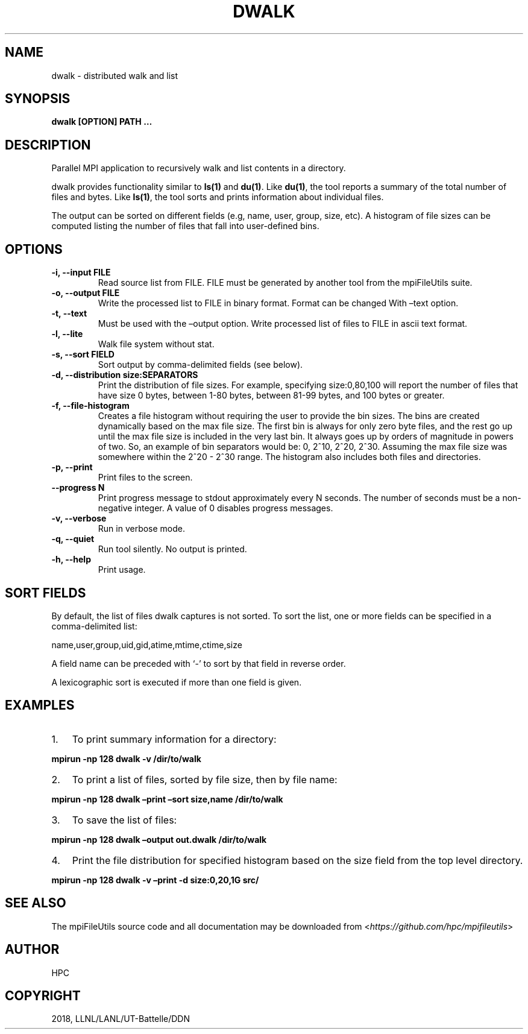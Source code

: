 .\" Man page generated from reStructuredText.
.
.TH "DWALK" "1" "Jul 04, 2020" "0.10.1" "mpiFileUtils"
.SH NAME
dwalk \- distributed walk and list
.
.nr rst2man-indent-level 0
.
.de1 rstReportMargin
\\$1 \\n[an-margin]
level \\n[rst2man-indent-level]
level margin: \\n[rst2man-indent\\n[rst2man-indent-level]]
-
\\n[rst2man-indent0]
\\n[rst2man-indent1]
\\n[rst2man-indent2]
..
.de1 INDENT
.\" .rstReportMargin pre:
. RS \\$1
. nr rst2man-indent\\n[rst2man-indent-level] \\n[an-margin]
. nr rst2man-indent-level +1
.\" .rstReportMargin post:
..
.de UNINDENT
. RE
.\" indent \\n[an-margin]
.\" old: \\n[rst2man-indent\\n[rst2man-indent-level]]
.nr rst2man-indent-level -1
.\" new: \\n[rst2man-indent\\n[rst2man-indent-level]]
.in \\n[rst2man-indent\\n[rst2man-indent-level]]u
..
.SH SYNOPSIS
.sp
\fBdwalk [OPTION] PATH …\fP
.SH DESCRIPTION
.sp
Parallel MPI application to recursively walk and list contents in a
directory.
.sp
dwalk provides functionality similar to \fBls(1)\fP and \fBdu(1)\fP\&. Like
\fBdu(1)\fP, the tool reports a summary of the total number of files and
bytes. Like \fBls(1)\fP, the tool sorts and prints information about
individual files.
.sp
The output can be sorted on different fields (e.g, name, user, group,
size, etc). A histogram of file sizes can be computed listing the number
of files that fall into user\-defined bins.
.SH OPTIONS
.INDENT 0.0
.TP
.B \-i, \-\-input FILE
Read source list from FILE. FILE must be generated by another tool
from the mpiFileUtils suite.
.UNINDENT
.INDENT 0.0
.TP
.B \-o, \-\-output FILE
Write the processed list to FILE in binary format. Format can be changed
With –text option.
.UNINDENT
.INDENT 0.0
.TP
.B \-t, \-\-text
Must be used with the –output option. Write processed list of files to
FILE in ascii text format.
.UNINDENT
.INDENT 0.0
.TP
.B \-l, \-\-lite
Walk file system without stat.
.UNINDENT
.INDENT 0.0
.TP
.B \-s, \-\-sort FIELD
Sort output by comma\-delimited fields (see below).
.UNINDENT
.INDENT 0.0
.TP
.B \-d, \-\-distribution size:SEPARATORS
Print the distribution of file sizes. For example, specifying
size:0,80,100 will report the number of files that have size 0
bytes, between 1\-80 bytes, between 81\-99 bytes, and 100 bytes or
greater.
.UNINDENT
.INDENT 0.0
.TP
.B \-f, \-\-file\-histogram
Creates a file histogram without requiring the user to provide
the bin sizes. The bins are created dynamically based on the
max file size. The first bin is always for only zero byte
files, and the rest go up until the max file size is included
in the very last bin. It always goes up by orders of magnitude
in powers of two. So, an example of bin separators would be:
0, 2^10, 2^20, 2^30. Assuming the max file size was somewhere
within the 2^20 \- 2^30 range. The histogram also includes both
files and directories.
.UNINDENT
.INDENT 0.0
.TP
.B \-p, \-\-print
Print files to the screen.
.UNINDENT
.INDENT 0.0
.TP
.B \-\-progress N
Print progress message to stdout approximately every N seconds.
The number of seconds must be a non\-negative integer.
A value of 0 disables progress messages.
.UNINDENT
.INDENT 0.0
.TP
.B \-v, \-\-verbose
Run in verbose mode.
.UNINDENT
.INDENT 0.0
.TP
.B \-q, \-\-quiet
Run tool silently. No output is printed.
.UNINDENT
.INDENT 0.0
.TP
.B \-h, \-\-help
Print usage.
.UNINDENT
.SH SORT FIELDS
.sp
By default, the list of files dwalk captures is not sorted. To sort the
list, one or more fields can be specified in a comma\-delimited list:
.sp
name,user,group,uid,gid,atime,mtime,ctime,size
.sp
A field name can be preceded with ‘\-’ to sort by that field in reverse
order.
.sp
A lexicographic sort is executed if more than one field is given.
.SH EXAMPLES
.INDENT 0.0
.IP 1. 3
To print summary information for a directory:
.UNINDENT
.sp
\fBmpirun \-np 128 dwalk \-v /dir/to/walk\fP
.INDENT 0.0
.IP 2. 3
To print a list of files, sorted by file size, then by file name:
.UNINDENT
.sp
\fBmpirun \-np 128 dwalk –print –sort size,name /dir/to/walk\fP
.INDENT 0.0
.IP 3. 3
To save the list of files:
.UNINDENT
.sp
\fBmpirun \-np 128 dwalk –output out.dwalk /dir/to/walk\fP
.INDENT 0.0
.IP 4. 3
Print the file distribution for specified histogram based on the size
field from the top level directory.
.UNINDENT
.sp
\fBmpirun \-np 128 dwalk \-v –print \-d size:0,20,1G src/\fP
.SH SEE ALSO
.sp
The mpiFileUtils source code and all documentation may be downloaded
from <\fI\%https://github.com/hpc/mpifileutils\fP>
.SH AUTHOR
HPC
.SH COPYRIGHT
2018, LLNL/LANL/UT-Battelle/DDN
.\" Generated by docutils manpage writer.
.
